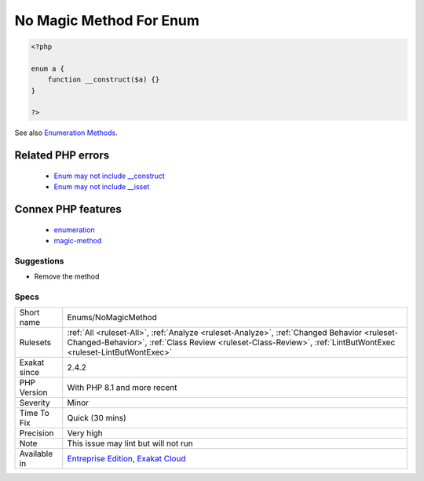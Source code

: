 .. _enums-nomagicmethod:

.. _no-magic-method-for-enum:

No Magic Method For Enum
++++++++++++++++++++++++

.. meta\:\:
	:description:
		No Magic Method For Enum: Enumeration cannot have magic methods, nor a constructor.
	:twitter:card: summary_large_image
	:twitter:site: @exakat
	:twitter:title: No Magic Method For Enum
	:twitter:description: No Magic Method For Enum: Enumeration cannot have magic methods, nor a constructor
	:twitter:creator: @exakat
	:twitter:image:src: https://www.exakat.io/wp-content/uploads/2020/06/logo-exakat.png
	:og:image: https://www.exakat.io/wp-content/uploads/2020/06/logo-exakat.png
	:og:title: No Magic Method For Enum
	:og:type: article
	:og:description: Enumeration cannot have magic methods, nor a constructor
	:og:url: https://php-tips.readthedocs.io/en/latest/tips/Enums/NoMagicMethod.html
	:og:locale: en
  Enumeration cannot have magic methods, nor a constructor. Enumeration cases are created as needed, and magic methods are interfering with the default behavior of enumerations.

.. code-block:: php
   
   <?php
   
   enum a {
       function __construct($a) {}
   }
   
   ?>

See also `Enumeration Methods <https://www.php.net/manual/en/language.enumerations.methods.php>`_.

Related PHP errors 
-------------------

  + `Enum may not include __construct <https://php-errors.readthedocs.io/en/latest/messages/enum-%25s-cannot-include-magic-method-%25s.html>`_
  + `Enum may not include __isset <https://php-errors.readthedocs.io/en/latest/messages/enum-%25s-cannot-include-magic-method-%25s.html>`_



Connex PHP features
-------------------

  + `enumeration <https://php-dictionary.readthedocs.io/en/latest/dictionary/enumeration.ini.html>`_
  + `magic-method <https://php-dictionary.readthedocs.io/en/latest/dictionary/magic-method.ini.html>`_


Suggestions
___________

* Remove the method




Specs
_____

+--------------+--------------------------------------------------------------------------------------------------------------------------------------------------------------------------------------------------------------+
| Short name   | Enums/NoMagicMethod                                                                                                                                                                                          |
+--------------+--------------------------------------------------------------------------------------------------------------------------------------------------------------------------------------------------------------+
| Rulesets     | :ref:`All <ruleset-All>`, :ref:`Analyze <ruleset-Analyze>`, :ref:`Changed Behavior <ruleset-Changed-Behavior>`, :ref:`Class Review <ruleset-Class-Review>`, :ref:`LintButWontExec <ruleset-LintButWontExec>` |
+--------------+--------------------------------------------------------------------------------------------------------------------------------------------------------------------------------------------------------------+
| Exakat since | 2.4.2                                                                                                                                                                                                        |
+--------------+--------------------------------------------------------------------------------------------------------------------------------------------------------------------------------------------------------------+
| PHP Version  | With PHP 8.1 and more recent                                                                                                                                                                                 |
+--------------+--------------------------------------------------------------------------------------------------------------------------------------------------------------------------------------------------------------+
| Severity     | Minor                                                                                                                                                                                                        |
+--------------+--------------------------------------------------------------------------------------------------------------------------------------------------------------------------------------------------------------+
| Time To Fix  | Quick (30 mins)                                                                                                                                                                                              |
+--------------+--------------------------------------------------------------------------------------------------------------------------------------------------------------------------------------------------------------+
| Precision    | Very high                                                                                                                                                                                                    |
+--------------+--------------------------------------------------------------------------------------------------------------------------------------------------------------------------------------------------------------+
| Note         | This issue may lint but will not run                                                                                                                                                                         |
+--------------+--------------------------------------------------------------------------------------------------------------------------------------------------------------------------------------------------------------+
| Available in | `Entreprise Edition <https://www.exakat.io/entreprise-edition>`_, `Exakat Cloud <https://www.exakat.io/exakat-cloud/>`_                                                                                      |
+--------------+--------------------------------------------------------------------------------------------------------------------------------------------------------------------------------------------------------------+


